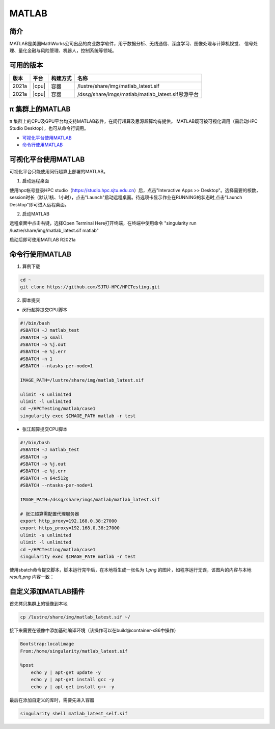 .. _matlab:

MATLAB
===============

简介
-------

MATLAB是美国MathWorks公司出品的商业数学软件，用于数据分析、无线通信、深度学习、图像处理与计算机视觉、
信号处理、量化金融与风险管理、机器人，控制系统等领域。

可用的版本
----------------
+----------+----------------+----------+-------------------------------------------------+
|版本      |平台            |构建方式  |名称                                             |
+==========+================+==========+=================================================+
| 2021a    |  |cpu|         | 容器     |/lustre/share/img/matlab_latest.sif              |
+----------+----------------+----------+-------------------------------------------------+
| 2021a    |  |cpu|         | 容器     |/dssg/share/imgs/matlab/matlab_latest.sif思源平台|
+----------+----------------+----------+-------------------------------------------------+



π 集群上的MATLAB
------------------------
π 集群上的CPU及GPU平台均支持MATLAB软件，在闵行超算及思源超算均有提供。
MATLAB既可被可视化调用（需启动HPC Studio Desktop），也可从命令行调用。

- `可视化平台使用MATLAB`_
- `命令行使用MATLAB`_


.. _可视化平台使用MATLAB:

可视化平台使用MATLAB
-----------------------

可视化平台只能使用闵行超算上部署的MATLAB。

1. 启动远程桌面

使用hpc帐号登录HPC studio（https://studio.hpc.sjtu.edu.cn）后，点击"Interactive Apps >> Desktop"。选择需要的核数，session时长（默认1核、1小时），点击"Launch"启动远程桌面。待选项卡显示作业在RUNNING的状态时,点击"Launch Desktop"即可进入远程桌面。

.. image:: ../img/matlab01.png
.. image:: ../img/matlab02.png

2. 启动MATLAB

远程桌面中点击右键，选择Open Terminal Here打开终端，在终端中使用命令 "singularity run /lustre/share/img/matlab_latest.sif matlab"

启动后即可使用MATLAB R2021a

.. image:: ../img/matlab03.png
.. image:: ../img/matlab04.png
.. image:: ../img/matlab05.png



.. _命令行使用MATLAB:

命令行使用MATLAB
---------------------

1. 算例下载

.. code:: console
   
   cd ~
   git clone https://github.com/SJTU-HPC/HPCTesting.git


2. 脚本提交

-  闵行超算提交CPU脚本

.. code:: bash

    #!/bin/bash
    #SBATCH -J matlab_test
    #SBATCH -p small
    #SBATCH -o %j.out
    #SBATCH -e %j.err
    #SBATCH -n 1
    #SBATCH --ntasks-per-node=1

    IMAGE_PATH=/lustre/share/img/matlab_latest.sif

    ulimit -s unlimited
    ulimit -l unlimited
    cd ~/HPCTesting/matlab/case1
    singularity exec $IMAGE_PATH matlab -r test



-  张江超算提交CPU脚本

.. code:: console

    #!/bin/bash
    #SBATCH -J matlab_test
    #SBATCH -p 
    #SBATCH -o %j.out
    #SBATCH -e %j.err
    #SBATCH -n 64c512g
    #SBATCH --ntasks-per-node=1

    IMAGE_PATH=/dssg/share/imgs/matlab/matlab_latest.sif
    
    # 张江超算需配置代理服务器
    export http_proxy=192.168.0.38:27000
    export https_proxy=192.168.0.38:27000
    ulimit -s unlimited
    ulimit -l unlimited
    cd ~/HPCTesting/matlab/case1
    singularity exec $IMAGE_PATH matlab -r test


使用sbatch命令提交脚本，脚本运行完毕后，在本地将生成一张名为 `1.png` 的图片，如程序运行无误，该图片的内容与本地 `result.png` 内容一致：

.. image:: ../img/matlab_result.png



自定义添加MATLAB插件
-------------------------

首先拷贝集群上的镜像到本地

.. code:: shell

   cp /lustre/share/img/matlab_latest.sif ~/

接下来需要在镜像中添加基础编译环境（该操作可以在build@container-x86中操作）

.. code:: shell

   Bootstrap:localimage
   From:/home/singularity/matlab_latest.sif

   %post
       echo y | apt-get update -y
       echo y | apt-get install gcc -y
       echo y | apt-get install g++ -y

最后在添加自定义的库时，需要先进入容器

.. code:: shell

   singularity shell matlab_latest_self.sif
